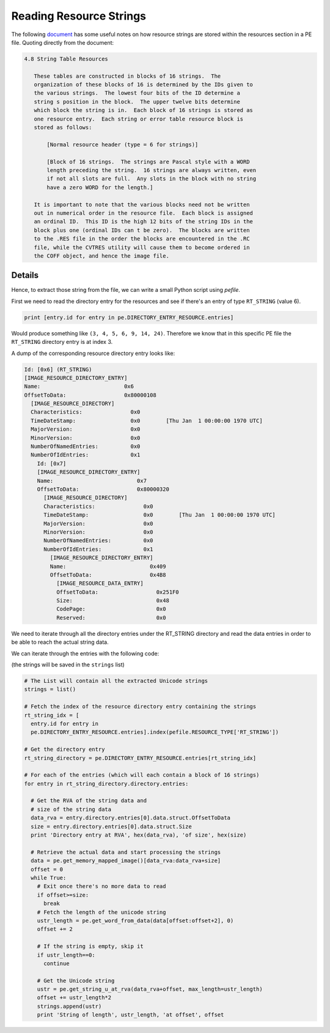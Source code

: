 ###########################################################
Reading Resource Strings
###########################################################

The following `document <http://www.skynet.ie/~caolan/publink/winresdump/winresdump/doc/resfmt.txt>`__ has some useful notes on how resource strings are stored within the resources section in a PE file. Quoting directly from the document:

.. code-block:: python

 4.8 String Table Resources 
 
    These tables are constructed in blocks of 16 strings.  The 
    organization of these blocks of 16 is determined by the IDs given to 
    the various strings.  The lowest four bits of the ID determine a 
    string s position in the block.  The upper twelve bits determine 
    which block the string is in.  Each block of 16 strings is stored as 
    one resource entry.  Each string or error table resource block is 
    stored as follows: 
    
        [Normal resource header (type = 6 for strings)] 
        
        [Block of 16 strings.  The strings are Pascal style with a WORD 
        length preceding the string.  16 strings are always written, even 
        if not all slots are full.  Any slots in the block with no string 
        have a zero WORD for the length.] 
        
    It is important to note that the various blocks need not be written 
    out in numerical order in the resource file.  Each block is assigned 
    an ordinal ID.  This ID is the high 12 bits of the string IDs in the 
    block plus one (ordinal IDs can t be zero).  The blocks are written 
    to the .RES file in the order the blocks are encountered in the .RC 
    file, while the CVTRES utility will cause them to become ordered in 
    the COFF object, and hence the image file. 

Details
===========================================================

Hence, to extract those string from the file, we can write a small Python script using *pefile*.

First we need to read the directory entry for the resources and see if there's an entry of type ``RT_STRING`` (value 6).

.. code-block:: python

    print [entry.id for entry in pe.DIRECTORY_ENTRY_RESOURCE.entries]

Would produce something like ``(3, 4, 5, 6, 9, 14, 24)``. Therefore we know that in this specific PE file the ``RT_STRING`` directory entry is at index 3.

A dump of the corresponding resource directory entry looks like:

.. code-block:: python

      Id: [0x6] (RT_STRING)
      [IMAGE_RESOURCE_DIRECTORY_ENTRY]
      Name:                          0x6       
      OffsetToData:                  0x80000108
        [IMAGE_RESOURCE_DIRECTORY]
        Characteristics:               0x0       
        TimeDateStamp:                 0x0        [Thu Jan  1 00:00:00 1970 UTC]
        MajorVersion:                  0x0       
        MinorVersion:                  0x0       
        NumberOfNamedEntries:          0x0       
        NumberOfIdEntries:             0x1       
          Id: [0x7]
          [IMAGE_RESOURCE_DIRECTORY_ENTRY]
          Name:                          0x7       
          OffsetToData:                  0x80000320
            [IMAGE_RESOURCE_DIRECTORY]
            Characteristics:               0x0       
            TimeDateStamp:                 0x0        [Thu Jan  1 00:00:00 1970 UTC]
            MajorVersion:                  0x0       
            MinorVersion:                  0x0       
            NumberOfNamedEntries:          0x0       
            NumberOfIdEntries:             0x1       
              [IMAGE_RESOURCE_DIRECTORY_ENTRY]
              Name:                          0x409     
              OffsetToData:                  0x4B8     
                [IMAGE_RESOURCE_DATA_ENTRY]
                OffsetToData:                  0x251F0
                Size:                          0x48
                CodePage:                      0x0
                Reserved:                      0x0


We need to iterate through all the directory entries under the RT\_STRING directory and read the data entries in order to be able to reach the actual string data.

We can iterate through the entries with the following code:

(the strings will be saved in the ``strings`` list)

.. code-block:: python

    # The List will contain all the extracted Unicode strings
    strings = list()

    # Fetch the index of the resource directory entry containing the strings
    rt_string_idx = [
      entry.id for entry in 
      pe.DIRECTORY_ENTRY_RESOURCE.entries].index(pefile.RESOURCE_TYPE['RT_STRING'])

    # Get the directory entry
    rt_string_directory = pe.DIRECTORY_ENTRY_RESOURCE.entries[rt_string_idx]

    # For each of the entries (which will each contain a block of 16 strings)
    for entry in rt_string_directory.directory.entries:

      # Get the RVA of the string data and
      # size of the string data
      data_rva = entry.directory.entries[0].data.struct.OffsetToData
      size = entry.directory.entries[0].data.struct.Size
      print 'Directory entry at RVA', hex(data_rva), 'of size', hex(size)

      # Retrieve the actual data and start processing the strings
      data = pe.get_memory_mapped_image()[data_rva:data_rva+size]
      offset = 0
      while True:
        # Exit once there's no more data to read
        if offset>=size:
          break
        # Fetch the length of the unicode string
        ustr_length = pe.get_word_from_data(data[offset:offset+2], 0)
        offset += 2

        # If the string is empty, skip it
        if ustr_length==0:
          continue

        # Get the Unicode string
        ustr = pe.get_string_u_at_rva(data_rva+offset, max_length=ustr_length)
        offset += ustr_length*2
        strings.append(ustr)
        print 'String of length', ustr_length, 'at offset', offset